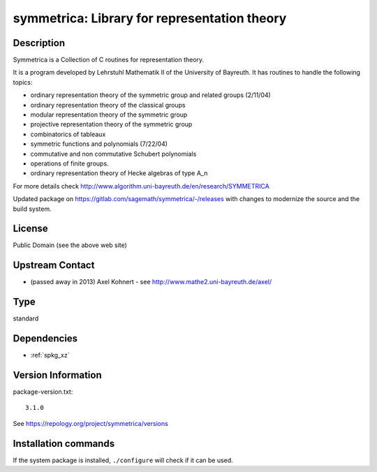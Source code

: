 .. _spkg_symmetrica:

symmetrica: Library for representation theory
=============================================

Description
-----------

Symmetrica is a Collection of C routines for representation theory.

It is a program developed by Lehrstuhl Mathematik II of the
University of Bayreuth. It has routines to handle the following topics:

-  ordinary representation theory of the symmetric group and related
   groups (2/11/04)
-  ordinary representation theory of the classical groups
-  modular representation theory of the symmetric group
-  projective representation theory of the symmetric group
-  combinatorics of tableaux
-  symmetric functions and polynomials (7/22/04)
-  commutative and non commutative Schubert polynomials
-  operations of finite groups.
-  ordinary representation theory of Hecke algebras of type A_n

For more details check http://www.algorithm.uni-bayreuth.de/en/research/SYMMETRICA

Updated package on https://gitlab.com/sagemath/symmetrica/-/releases
with changes to modernize the source and the build system.

License
-------

Public Domain (see the above web site)


Upstream Contact
----------------

-  (passed away in 2013) Axel Kohnert - see http://www.mathe2.uni-bayreuth.de/axel/


Type
----

standard


Dependencies
------------

- :ref:`spkg_xz`

Version Information
-------------------

package-version.txt::

    3.1.0

See https://repology.org/project/symmetrica/versions

Installation commands
---------------------

.. tab:: Sage distribution:

   .. CODE-BLOCK:: bash

       $ sage -i symmetrica

.. tab:: Arch Linux:

   .. CODE-BLOCK:: bash

       $ sudo pacman -S symmetrica

.. tab:: conda-forge:

   .. CODE-BLOCK:: bash

       $ conda install symmetrica

.. tab:: Debian/Ubuntu:

   .. CODE-BLOCK:: bash

       $ sudo apt-get install libsymmetrica2-dev

.. tab:: Fedora/Redhat/CentOS:

   .. CODE-BLOCK:: bash

       $ sudo dnf install symmetrica-devel

.. tab:: FreeBSD:

   .. CODE-BLOCK:: bash

       $ sudo pkg install math/symmetrica

.. tab:: Gentoo Linux:

   .. CODE-BLOCK:: bash

       $ sudo emerge sci-libs/symmetrica

.. tab:: Nixpkgs:

   .. CODE-BLOCK:: bash

       $ nix-env -f \'\<nixpkgs\>\' --install --attr symmetrica

.. tab:: Void Linux:

   .. CODE-BLOCK:: bash

       $ sudo xbps-install symmetrica-devel


If the system package is installed, ``./configure`` will check if it can be used.
